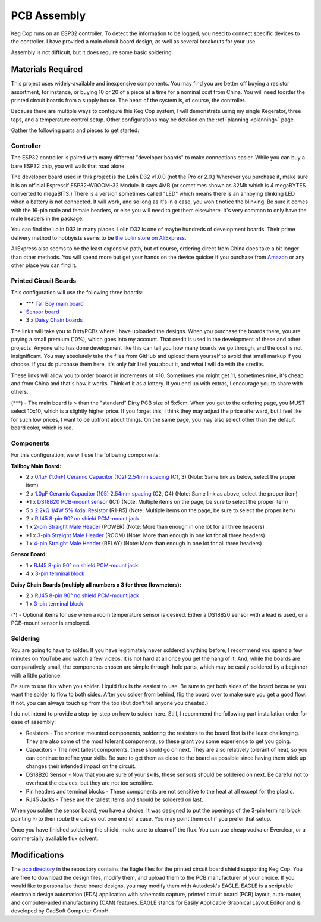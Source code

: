 .. _pcb:

PCB Assembly
#####################

Keg Cop runs on an ESP32 controller. To detect the information to be logged, you need to connect specific devices to the controller. I have provided a main circuit board design, as well as several breakouts for your use.

Assembly is not difficult, but it does require some basic soldering.

Materials Required
*********************

This project uses widely-available and inexpensive components. You may find you are better off buying a resistor assortment, for instance, or buying 10 or 20 of a piece at a time for a nominal cost from China.  You will need toorder the printed circuit boards from a supply house. The heart of the system is, of course, the controller.

Because there are multiple ways to configure this Keg Cop system, I will demonstrate using my single Kegerator, three taps, and a temperature control setup. Other configurations may be detailed on the :ref:`planning <planning>` page.

Gather the following parts and pieces to get started:

Controller
============

The ESP32 controller is paired with many different "developer boards" to make connections easier. While you can buy a bare ESP32 chip, you will walk that road alone.

The developer board used in this project is the Lolin D32 v1.0.0 (not the Pro or 2.0.) Wherever you purchase it, make sure it is an official Espressif ESP32-WROOM-32 Module. It says 4MB (or sometimes shown as 32Mb which is 4 megaBYTES converted to megaBITS.)  There is a version sometimes called "LED" which means there is an annoying blinking LED when a battery is not connected.  It will work, and so long as it's in a case, you won't notice the blinking.  Be sure it comes with the 16-pin male and female headers, or else you will need to get them elsewhere. It's very common to only have the male headers in the package.

.. image:: lolin_d32.jpg
   :scale: 50%
   :align: center
   :alt: Lolin D32 v1.0.0

You can find the Lolin D32 in many places.  Lolin D32 is one of maybe hundreds of development boards. Their prime delivery method to hobbyists seems to be `the Lolin store on AliExpress <https://www.aliexpress.com/item/32808551116.html>`_. 

AliExpress also seems to be the least expensive path, but of course, ordering direct from China does take a bit longer than other methods.  You will spend more but get your hands on the device quicker if you purchase from `Amazon <https://www.amazon.com/Genuine-Original-LOLIN-D32-V2-0-0/dp/B07T1SCXYW>`_ or any other place you can find it.

Printed Circuit Boards
==========================

This configuration will use the following three boards:

- \*\*\* `Tall Boy main board <https://dirtypcbs.com/store/designer/details/4818/6457/keg-cop-tallboy>`_
- `Sensor board <https://dirtypcbs.com/store/designer/details/4818/6460/keg-cop-sensor-breakout>`_
- 3 x `Daisy Chain boards <https://dirtypcbs.com/store/designer/details/4818/6458/keg-cop-daisy-chain>`_

The links will take you to DirtyPCBs where I have uploaded the designs.  When you purchase the boards there, you are paying a small premium (10%), which goes into my account. That credit is used in the development of these and other projects. Anyone who has done development like this can tell you how many boards we go through, and the cost is not insignificant. You may absolutely take the files from GitHub and upload them yourself to avoid that small markup if you choose. If you do purchase them here, it's only fair I tell you about it, and what I will do with the credits.

These links will allow you to order boards in increments of ±10.  Sometimes you might get 11, sometimes nine, it's cheap and from China and that's how it works. Think of it as a lottery. If you end up with extras, I encourage you to share with others.

(\*\*\*) - The main board is > than the "standard" Dirty PCB size of 5x5cm.  When you get to the ordering page, you MUST select 10x10, which is a slightly higher price.  If you forget this, I think they may adjust the price afterward, but I feel like for such low prices, I want to be upfront about things. On the same page, you may also select other than the default board color, which is red.

.. image:: size.png
   :scale: 100%
   :align: center
   :alt: Board Size

Components
================

For this configuration, we will use the following components:

**Tallboy Main Board:**

- 2 x `0.1μF (1.0nF) Ceramic Capacitor (102) 2.54mm spacing <https://www.aliexpress.com/item/32868001945.html>`_ (C1, 3) (Note: Same link as below, select the proper item)
- 2 x `1.0μF Ceramic Capacitor (105) 2.54mm spacing <https://www.aliexpress.com/item/32868001945.html>`_ (C2, C4) (Note: Same link as above, select the proper item)
- \*1 x `DS18B20 PCB-mount sensor <https://www.aliexpress.com/item/1901263688.html>`_ (IC1) (Note: Multiple items on the page, be sure to select the proper item)
- 5 x `2.2kΩ 1/4W 5% Axial Resistor <https://www.aliexpress.com/item/32660635741.html>`_ (R1-R5) (Note: Multiple items on the page, be sure to select the proper item)
- 2 x `RJ45 8-pin 90° no shield PCM-mount jack <https://www.aliexpress.com/item/32736146888.html>`_
- 1 x `2-pin Straight Male Header <https://www.aliexpress.com/item/2040310671.html>`_ (POWER) (Note: More than enough in one lot for all three headers)
- \*1 x `3-pin Straight Male Header <https://www.aliexpress.com/item/2040310671.html>`_ (ROOM) (Note: More than enough in one lot for all three headers)
- 1 x `4-pin Straight Male Header <https://www.aliexpress.com/item/2040310671.html>`_ (RELAY) (Note: More than enough in one lot for all three headers)

**Sensor Board:**

- 1 x `RJ45 8-pin 90° no shield PCM-mount jack <https://www.aliexpress.com/item/32736146888.html>`_
- 4 x `3-pin terminal block <https://www.aliexpress.com/item/32965348107.html>`_

**Daisy Chain Boards (multiply all numbers x 3 for three flowmeters):**

- 2 x `RJ45 8-pin 90° no shield PCM-mount jack <https://www.aliexpress.com/item/32736146888.html>`_
- 1 x `3-pin terminal block <https://www.aliexpress.com/item/32965348107.html>`_

(*) - Optional items for use when a room temperature sensor is desired. Either a DS18B20 sensor with a lead is used, or a PCB-mount sensor is employed.

Soldering
===========

You are going to have to solder. If you have legitimately never soldered anything before, I recommend you spend a few minutes on YouTube and watch a few videos. It is not hard at all once you get the hang of it. And, while the boards are comparatively small, the components chosen are simple through-hole parts, which may be easily soldered by a beginner with a little patience.

Be sure to use flux when you solder. Liquid flux is the easiest to use. Be sure to get both sides of the board because you want the solder to flow to both sides.  After you solder from behind, flip the board over to make sure you get a good flow. If not, you can always touch up from the top (but don't tell anyone you cheated.)

I do not intend to provide a step-by-step on how to solder here. Still, I recommend the following part installation order for ease of assembly:

- Resistors - The shortest mounted components, soldering the resistors to the board first is the least challenging. They are also some of the most tolerant components, so these grant you some experience to get you going.
- Capacitors - The next tallest components, these should go on next. They are also relatively tolerant of heat, so you can continue to refine your skills. Be sure to get them as close to the board as possible since having them stick up changes their intended impact on the circuit.
- DS18B20 Sensor - Now that you are sure of your skills, these sensors should be soldered on next. Be careful not to overheat the devices, but they are not too sensitive.
- Pin headers and terminal blocks - These components are not sensitive to the heat at all except for the plastic.
- RJ45 Jacks - These are the tallest items and should be soldered on last.

When you solder the sensor board, you have a choice. It was designed to put the openings of the 3-pin terminal block pointing *in* to then route the cables out one end of a case. You may point them out if you prefer that setup.

Once you have finished soldering the shield, make sure to clean off the flux. You can use cheap vodka or Everclear, or a commercially available flux solvent.

Modifications
***************

The `pcb directory <https://github.com/lbussy/keg-cop/tree/master/pcb>`_ in the repository contains the Eagle files for the printed circuit board shield supporting Keg Cop.  You are free to download the design files, modify them, and upload them to the PCB manufacturer of your choice.  If you would like to personalize these board designs, you may modify them with Autodesk's EAGLE. EAGLE is a scriptable electronic design automation (EDA) application with schematic capture, printed circuit board (PCB) layout, auto-router, and computer-aided manufacturing (CAM) features. EAGLE stands for Easily Applicable Graphical Layout Editor and is developed by CadSoft Computer GmbH.

.. todo::
    Spellcheck!

